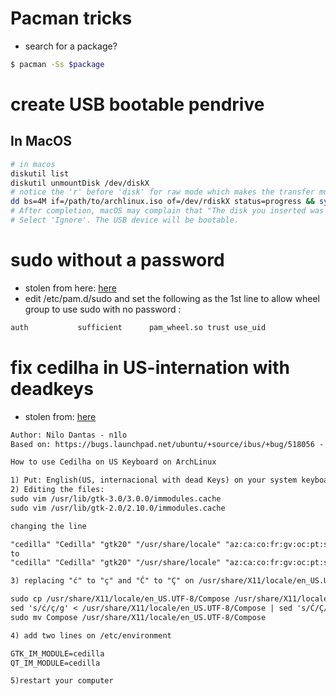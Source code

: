 * Pacman tricks

- search for a package?
#+BEGIN_SRC sh
$ pacman -Ss $package
#+END_SRC

* create USB bootable pendrive
** In MacOS

 #+BEGIN_SRC sh
 # in macos
 diskutil list
 diskutil unmountDisk /dev/diskX
 # notice the 'r' before 'disk' for raw mode which makes the transfer much faster:
 dd bs=4M if=/path/to/archlinux.iso of=/dev/rdiskX status=progress && sync
 # After completion, macOS may complain that "The disk you inserted was not readable by this computer".
 # Select 'Ignore'. The USB device will be bootable.
 #+END_SRC

* sudo without a password
- stolen from here: [[https://bbs.archlinux.org/viewtopic.php?id=7482][here]]
- edit /etc/pam.d/sudo and set the following as the 1st line to allow wheel group to use sudo with no password :
#+BEGIN_SRC sh
auth           sufficient      pam_wheel.so trust use_uid
#+END_SRC

* fix cedilha in US-internation with deadkeys
- stolen from: [[https://gist.github.com/ninrod/a29a99a20e695ba1a2ce7e774803a501][here]]
#+BEGIN_SRC txt
Author: Nilo Dantas - n1lo
Based on: https://bugs.launchpad.net/ubuntu/+source/ibus/+bug/518056 - helio-valente post

How to use Cedilha on US Keyboard on ArchLinux

1) Put: English(US, internacional with dead Keys) on your system keyboard layout.
2) Editing the files:
sudo vim /usr/lib/gtk-3.0/3.0.0/immodules.cache
sudo vim /usr/lib/gtk-2.0/2.10.0/immodules.cache

changing the line

"cedilla" "Cedilla" "gtk20" "/usr/share/locale" "az:ca:co:fr:gv:oc:pt:sq:tr:wa"
to
"cedilla" "Cedilla" "gtk20" "/usr/share/locale" "az:ca:co:fr:gv:oc:pt:sq:tr:wa:en"

3) replacing "ć" to "ç" and "Ć" to "Ç" on /usr/share/X11/locale/en_US.UTF-8/Compose

sudo cp /usr/share/X11/locale/en_US.UTF-8/Compose /usr/share/X11/locale/en_US.UTF-8/Compose.bak
sed 's/ć/ç/g' < /usr/share/X11/locale/en_US.UTF-8/Compose | sed 's/Ć/Ç/g' > Compose
sudo mv Compose /usr/share/X11/locale/en_US.UTF-8/Compose

4) add two lines on /etc/environment

GTK_IM_MODULE=cedilla
QT_IM_MODULE=cedilla

5)restart your computer
#+END_SRC
